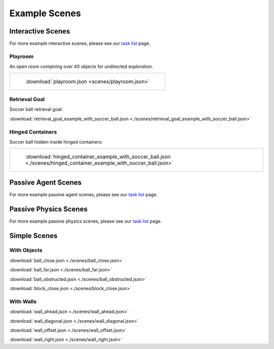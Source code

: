 Example Scenes
==============

Interactive Scenes
------------------

For more example interactive scenes, please see our `task list <https://github.com/NextCenturyCorporation/MCS/blob/development/TASK_LIST.md>`_ page.

Playroom
********

An open room containing over 40 objects for undirected exploration.

.. list-table::

    * - .. figure:: https://mcs-documentation.s3.amazonaws.com/images/playroom_3_2.gif

           :download:`playroom.json <scenes/playroom.json>`

Retrieval Goal
**************

Soccer ball retrieval goal:

:download:`retrieval_goal_example_with_soccer_ball.json <./scenes/retrieval_goal_example_with_soccer_ball.json>`

Hinged Containers
*****************

Soccer ball hidden inside hinged containers:

.. list-table::

    * - .. figure:: https://mcs-documentation.s3.amazonaws.com/images/hinged_container_example_with_soccer_ball.gif

           :download:`hinged_container_example_with_soccer_ball.json <./scenes/hinged_container_example_with_soccer_ball.json>`

Passive Agent Scenes
--------------------

For more example passive agent scenes, please see our `task list <https://github.com/NextCenturyCorporation/MCS/blob/development/TASK_LIST.md>`_ page.

Passive Physics Scenes
----------------------

For more example passive physics scenes, please see our `task list <https://github.com/NextCenturyCorporation/MCS/blob/development/TASK_LIST.md>`_ page.

Simple Scenes
-------------

With Objects
************

:download:`ball_close.json <./scenes/ball_close.json>`

:download:`ball_far.json <./scenes/ball_far.json>`

:download:`ball_obstructed.json <./scenes/ball_obstructed.json>`

:download:`block_close.json <./scenes/block_close.json>`

With Walls
**********

:download:`wall_ahead.json <./scenes/wall_ahead.json>`

:download:`wall_diagonal.json <./scenes/wall_diagonal.json>`

:download:`wall_offset.json <./scenes/wall_offset.json>`

:download:`wall_right.json <./scenes/wall_right.json>`
